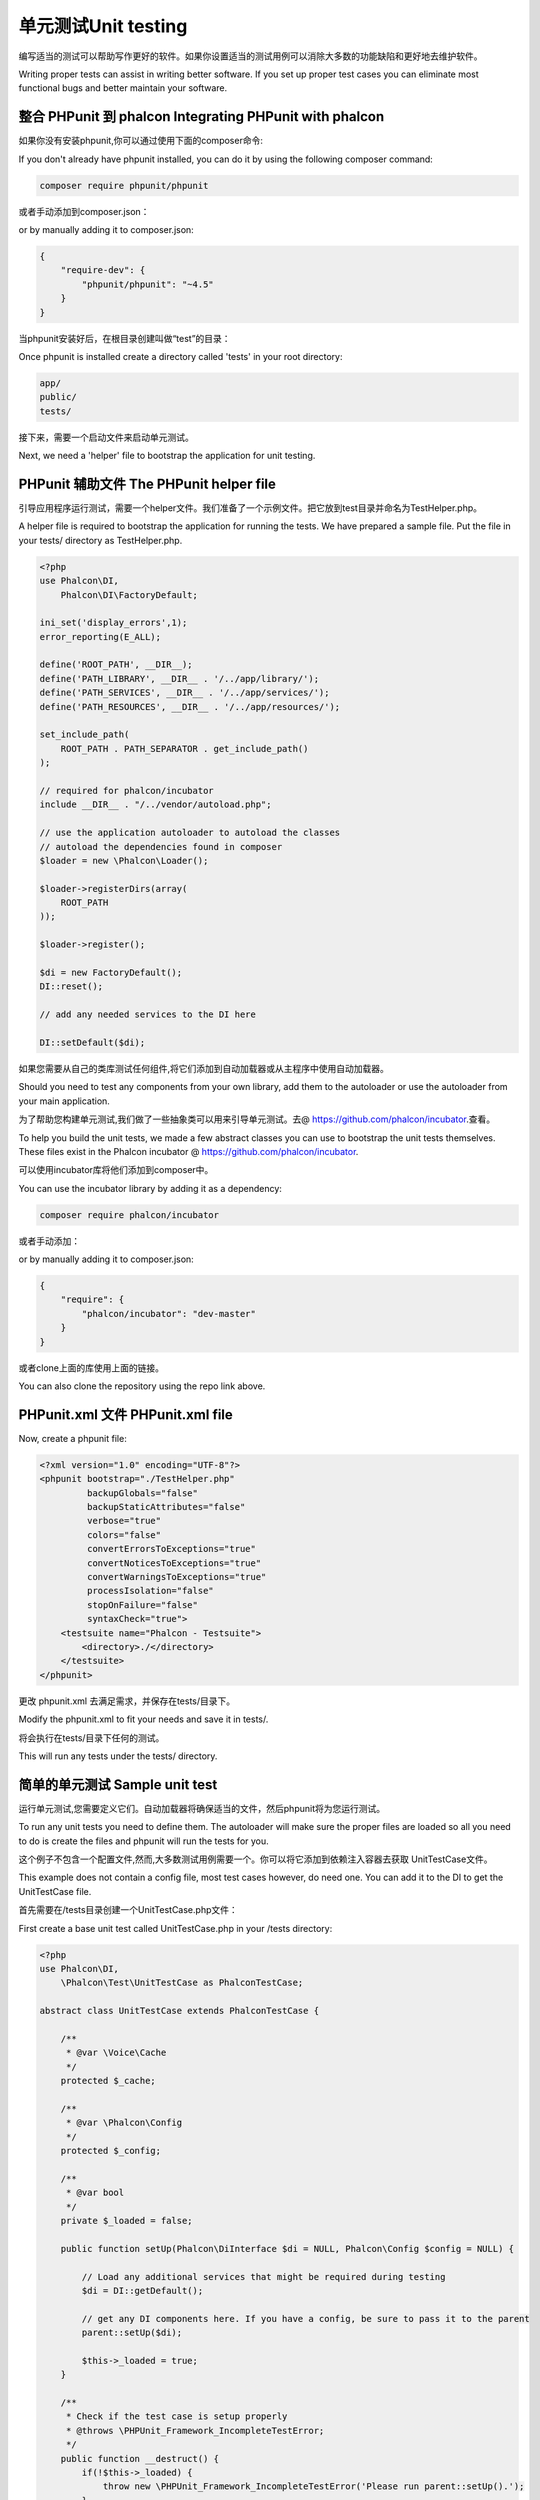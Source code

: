 单元测试Unit testing
=========================
编写适当的测试可以帮助写作更好的软件。如果你设置适当的测试用例可以消除大多数的功能缺陷和更好地去维护软件。

Writing proper tests can assist in writing better software. If you set up proper test cases you can eliminate most
functional bugs and better maintain your software.

整合 PHPunit 到 phalcon Integrating PHPunit with phalcon
------------------------------------------------------------
如果你没有安装phpunit,你可以通过使用下面的composer命令:

If you don't already have phpunit installed, you can do it by using the following composer command:

.. code-block:: bash

  composer require phpunit/phpunit


或者手动添加到composer.json：  
  
or by manually adding it to composer.json:

.. code-block:: json

  {
      "require-dev": {
          "phpunit/phpunit": "~4.5"
      }
  }


当phpunit安装好后，在根目录创建叫做“test”的目录：  
  
Once phpunit is installed create a directory called 'tests' in your root directory:

.. code-block:: bash

  app/
  public/
  tests/

接下来，需要一个启动文件来启动单元测试。  
  
Next, we need a 'helper' file to bootstrap the application for unit testing.

PHPunit 辅助文件 The PHPunit helper file
----------------------------------------------
引导应用程序运行测试，需要一个helper文件。我们准备了一个示例文件。把它放到test目录并命名为TestHelper.php。

A helper file is required to bootstrap the application for running the tests. We have prepared a sample file. Put the
file in your tests/ directory as TestHelper.php.




.. code-block:: php

  <?php
  use Phalcon\DI,
      Phalcon\DI\FactoryDefault;

  ini_set('display_errors',1);
  error_reporting(E_ALL);

  define('ROOT_PATH', __DIR__);
  define('PATH_LIBRARY', __DIR__ . '/../app/library/');
  define('PATH_SERVICES', __DIR__ . '/../app/services/');
  define('PATH_RESOURCES', __DIR__ . '/../app/resources/');

  set_include_path(
      ROOT_PATH . PATH_SEPARATOR . get_include_path()
  );

  // required for phalcon/incubator
  include __DIR__ . "/../vendor/autoload.php";

  // use the application autoloader to autoload the classes
  // autoload the dependencies found in composer
  $loader = new \Phalcon\Loader();

  $loader->registerDirs(array(
      ROOT_PATH
  ));

  $loader->register();

  $di = new FactoryDefault();
  DI::reset();

  // add any needed services to the DI here

  DI::setDefault($di);


如果您需要从自己的类库测试任何组件,将它们添加到自动加载器或从主程序中使用自动加载器。  
  
Should you need to test any components from your own library, add them to the autoloader or use the autoloader from your
main application.

为了帮助您构建单元测试,我们做了一些抽象类可以用来引导单元测试。去@ https://github.com/phalcon/incubator.查看。

To help you build the unit tests, we made a few abstract classes you can use to bootstrap the unit tests themselves.
These files exist in the Phalcon incubator @ https://github.com/phalcon/incubator.

可以使用incubator库将他们添加到composer中。

You can use the incubator library by adding it as a dependency:

.. code-block:: bash

  composer require phalcon/incubator


或者手动添加：  
  
or by manually adding it to composer.json:

.. code-block:: json

  {
      "require": {
          "phalcon/incubator": "dev-master"
      }
  }

或者clone上面的库使用上面的链接。  
  
You can also clone the repository using the repo link above.

PHPunit.xml 文件 PHPunit.xml file
-------------------------------------
Now, create a phpunit file:

.. code-block:: xml

  <?xml version="1.0" encoding="UTF-8"?>
  <phpunit bootstrap="./TestHelper.php"
           backupGlobals="false"
           backupStaticAttributes="false"
           verbose="true"
           colors="false"
           convertErrorsToExceptions="true"
           convertNoticesToExceptions="true"
           convertWarningsToExceptions="true"
           processIsolation="false"
           stopOnFailure="false"
           syntaxCheck="true">
      <testsuite name="Phalcon - Testsuite">
          <directory>./</directory>
      </testsuite>
  </phpunit>

更改 phpunit.xml 去满足需求，并保存在tests/目录下。 
  
Modify the phpunit.xml to fit your needs and save it in tests/.

将会执行在tests/目录下任何的测试。

This will run any tests under the tests/ directory.

简单的单元测试 Sample unit test
-----------------------------------
运行单元测试,您需要定义它们。自动加载器将确保适当的文件，然后phpunit将为您运行测试。

To run any unit tests you need to define them. The autoloader will make sure the proper files are loaded so all you
need to do is create the files and phpunit will run the tests for you.

这个例子不包含一个配置文件,然而,大多数测试用例需要一个。你可以将它添加到依赖注入容器去获取 UnitTestCase文件。

This example does not contain a config file, most test cases however, do need one. You can add it to the DI to get the UnitTestCase file.

首先需要在/tests目录创建一个UnitTestCase.php文件：

First create a base unit test called UnitTestCase.php in your /tests directory:

.. code-block:: php

  <?php
  use Phalcon\DI,
      \Phalcon\Test\UnitTestCase as PhalconTestCase;

  abstract class UnitTestCase extends PhalconTestCase {

      /**
       * @var \Voice\Cache
       */
      protected $_cache;

      /**
       * @var \Phalcon\Config
       */
      protected $_config;

      /**
       * @var bool
       */
      private $_loaded = false;

      public function setUp(Phalcon\DiInterface $di = NULL, Phalcon\Config $config = NULL) {

          // Load any additional services that might be required during testing
          $di = DI::getDefault();

          // get any DI components here. If you have a config, be sure to pass it to the parent
          parent::setUp($di);

          $this->_loaded = true;
      }

      /**
       * Check if the test case is setup properly
       * @throws \PHPUnit_Framework_IncompleteTestError;
       */
      public function __destruct() {
          if(!$this->_loaded) {
              throw new \PHPUnit_Framework_IncompleteTestError('Please run parent::setUp().');
          }
      }
  }

在名称空间独立单元测试总是一个好主意。对于这个测试,我们将创建名称空间“测试”。 所以创建一个文件叫做 \tests\Test\UnitTest.php
  
It's always a good idea to separate your Unit tests in namespaces. For this test we will create the namespace
'Test'. So create a file called \tests\Test\UnitTest.php:

.. code-block:: php

  <?php

  namespace Test;

  /**
   * Class UnitTest
   */
  class UnitTest extends \UnitTestCase {

      public function testTestCase() {

          $this->assertEquals('works',
              'works',
              'This is OK'
          );

          $this->assertEquals('works',
              'works1',
              'This will fail'
          );
      }
  }

 在\tests目录命令行中执行'phpunit'。会得到如下结果： 
  
Now when you execute 'phpunit' in your command-line from the \tests directory you will get the following output:

.. code-block:: bash

  $ phpunit
  PHPUnit 3.7.23 by Sebastian Bergmann.

  Configuration read from /private/var/www/tests/phpunit.xml

  Time: 3 ms, Memory: 3.25Mb

  There was 1 failure:

  1) Test\UnitTest::testTestCase
  This will fail
  Failed asserting that two strings are equal.
  --- Expected
  +++ Actual
  @@ @@
  -'works'
  +'works1'

  /private/var/www/tests/Test/UnitTest.php:25

  FAILURES!
  Tests: 1, Assertions: 2, Failures: 1.

现在可以编写我们的单元测试了。这里有篇很好的教程http://blog.stevensanderson.com/2009/08/24/writing-great-unit-tests-best-and-worst-practises/。如果不熟悉建议去读phpunit的官方教程。 
  
Now you can start building your unit tests. You can view a good guide here (we also recommend reading the
PHPunit documentation if you're not familiar with PHPunit):

http://blog.stevensanderson.com/2009/08/24/writing-great-unit-tests-best-and-worst-practises/
